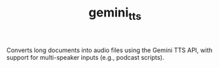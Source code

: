 #+TITLE: gemini_tts

Converts long documents into audio files using the Gemini TTS API, with support for multi-speaker inputs (e.g., podcast scripts).

